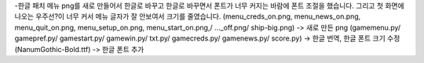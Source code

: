 -한글 패치
메뉴 png를 새로 만들어서 한글로 바꾸고 한글로 바꾸면서 폰트가 너무 커지는 바람에 폰트 조절을 했습니다.
그리고 첫 화면에 나오는 우주선?이 너무 커서 메뉴 글자가 잘 안보여서 크기를 줄였습니다.
(menu_creds_on.png, menu_news_on.png, menu_quit_on.png, menu_setup_on.png, menu_start_on.png,/ ..._off.png/ ship-big.png) -> 새로 만든 png
(gamemenu.py/ gamepref.py/ gamestart.py/ gamewin.py/ txt.py/ gamecreds.py/ gamenews.py/ score.py) -> 한글 번역, 한글 폰트 크기 수정
(NanumGothic-Bold.ttf) -> 한글 폰트 추가
